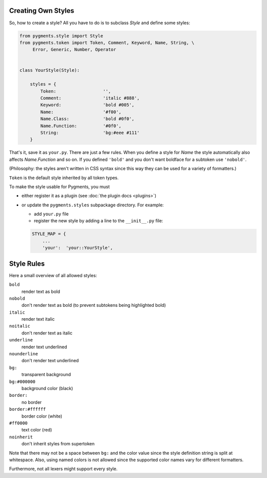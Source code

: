 .. -*- mode: rst -*-

.. _creating-own-styles:

Creating Own Styles
===================

So, how to create a style? All you have to do is to subclass `Style` and
define some styles:

.. sourcecode:: python

    from pygments.style import Style
    from pygments.token import Token, Comment, Keyword, Name, String, \
         Error, Generic, Number, Operator


    class YourStyle(Style):

        styles = {
            Token:                  '',
            Comment:                'italic #888',
            Keyword:                'bold #005',
            Name:                   '#f00',
            Name.Class:             'bold #0f0',
            Name.Function:          '#0f0',
            String:                 'bg:#eee #111'
        }

That's it, save it as ``your.py``. There are just a few rules. When you define a style for `Name`
the style automatically also affects `Name.Function` and so on. If you
defined ``'bold'`` and you don't want boldface for a subtoken use ``'nobold'``.

(Philosophy: the styles aren't written in CSS syntax since this way
they can be used for a variety of formatters.)

``Token`` is the default style inherited by all token types.

To make the style usable for Pygments, you must

* either register it as a plugin (see :doc:`the plugin docs <plugins>`)
* or update the ``pygments.styles`` subpackage directory. For example:

  * add ``your.py`` file
  * register the new style by adding a line to the ``__init__.py`` file:
  
  .. sourcecode:: python
  
      STYLE_MAP = {
          ...
          'your':  'your::YourStyle',


Style Rules
===========

Here a small overview of all allowed styles:

``bold``
    render text as bold
``nobold``
    don't render text as bold (to prevent subtokens being highlighted bold)
``italic``
    render text italic
``noitalic``
    don't render text as italic
``underline``
    render text underlined
``nounderline``
    don't render text underlined
``bg:``
    transparent background
``bg:#000000``
    background color (black)
``border:``
    no border
``border:#ffffff``
    border color (white)
``#ff0000``
    text color (red)
``noinherit``
    don't inherit styles from supertoken

Note that there may not be a space between ``bg:`` and the color value
since the style definition string is split at whitespace.
Also, using named colors is not allowed since the supported color names
vary for different formatters.

Furthermore, not all lexers might support every style.
